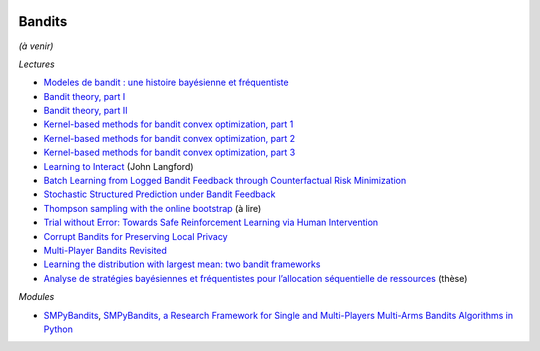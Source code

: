 
.. image:: pystat.png
    :height: 20
    :alt: Statistique
    :target: http://www.xavierdupre.fr/app/ensae_teaching_cs/helpsphinx3/td_2a_notions.html#pour-un-profil-plutot-data-scientist

.. _l-ml2a-bandits:

Bandits
+++++++

*(à venir)*

*Lectures*

* `Modeles de bandit : une histoire bayésienne et fréquentiste <http://chercheurs.lille.inria.fr/ekaufman/Matapli_Kaufmann.pdf>`_
* `Bandit theory, part I <http://blogs.princeton.edu/imabandit/2016/05/11/bandit-theory-part-i/>`_
* `Bandit theory, part II <http://blogs.princeton.edu/imabandit/2016/05/13/bandit-theory-part-ii/>`_
* `Kernel-based methods for bandit convex optimization, part 1 <http://blogs.princeton.edu/imabandit/2016/08/06/kernel-based-methods-for-bandit-convex-optimization-part-1/>`_
* `Kernel-based methods for bandit convex optimization, part 2 <http://blogs.princeton.edu/imabandit/2016/08/09/kernel-based-methods-for-convex-bandits-part-2/>`_
* `Kernel-based methods for bandit convex optimization, part 3 <http://blogs.princeton.edu/imabandit/2016/08/10/kernel-based-methods-for-convex-bandits-part-3/>`_
* `Learning to Interact <http://hunch.net/~jl/interact.pdf>`_ (John Langford)
* `Batch Learning from Logged Bandit Feedback through Counterfactual Risk Minimization <http://www.jmlr.org/papers/volume16/swaminathan15a/swaminathan15a.pdf>`_
* `Stochastic Structured Prediction under Bandit Feedback <https://papers.nips.cc/paper/6134-stochastic-structured-prediction-under-bandit-feedback.pdf>`_
* `Thompson sampling with the online bootstrap <https://arxiv.org/abs/1410.4009>`_ (à lire)
* `Trial without Error: Towards Safe Reinforcement Learning via Human Intervention <https://arxiv.org/abs/1707.05173>`_
* `Corrupt Bandits for Preserving Local Privacy <https://arxiv.org/abs/1708.05033>`_
* `Multi-Player Bandits Revisited <https://arxiv.org/abs/1711.02317>`_
* `Learning the distribution with largest mean: two bandit frameworks <https://arxiv.org/abs/1702.00001>`_
* `Analyse de stratégies bayésiennes et fréquentistes pour l’allocation séquentielle de ressources <http://chercheurs.lille.inria.fr/ekaufman/TheseEmilie.pdf>`_ (thèse)

*Modules*

* `SMPyBandits <https://github.com/SMPyBandits/SMPyBandits>`_,
  `SMPyBandits, a Research Framework for Single and Multi-Players Multi-Arms Bandits Algorithms in Python <https://perso.crans.org/besson/articles/SMPyBandits__Long_Version__02-2018.pdf>`_
